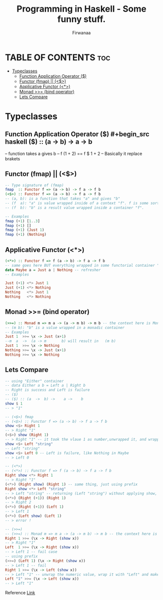 #+TITLE: Programming in Haskell - Some funny stuff.
#+AUTHOR: Firwanaa
#+PROPERTY: header-args :tangle code.hs
#+auto_tangle: t
#+STARTUP: showeverything

* TABLE OF CONTENTS :toc:
- [[#typeclasses][Typeclasses]]
  - [[#function-application-operator-][Function Application Operator ($)]]
  - [[#functor-fmap--][Functor (fmap) || (<$>)]]
  - [[#applicative-functor-][Applicative Functor (<*>)]]
  - [[#monad--bind-operator][Monad >>= (bind operator)]]
  - [[#lets-compare][Lets Compare]]

* Typeclasses
** Function Application Operator ($)
#+begin_src haskell
($) :: (a  ->  b) ->    a ->    b
--      function  takes a gives b
-- f (1 + 2) == f $ 1 + 2 -- Basically it replace brakets
#+end_src

** Functor (fmap) || (<$>)
#+begin_src haskell :results output
-- Type signature of (fmap)
fmap  :: Functor f => (a -> b) -> f a -> f b
(<$>) :: Functor f => (a -> b) -> f a -> f b
-- (a, b): is a function that takes "a" and gives "b"
-- (f  a): "a" is value wrapped inside of a context "f". f is some sort of container or data structure like "Maybe"
-- (f  b): "b" is a result value wrapped inside a container "f".

-- Examples
fmap (+1) [1..3]
fmap (+1) []
fmap (+1) (Just 1)
fmap (+1) (Nothing)
#+end_src

** Applicative Functor (<*>)
#+begin_src haskell
(<*>) :: Functor f => f (a -> b) -> f a -> f b
-- same goes here BUT everything wrapped in some functorial container "f" even the function
data Maybe a = Just a | Nothing -- refresher
-- Examples

Just (+1) <*> Just 1
Just (+1) <*> Nothing
Nothing   <*> Just 1
Nothing   <*> Nothing
#+end_src


** Monad >>= (bind operator)
#+begin_src haskell
(>>=) :: Monad m => m a -> (a -> m b) -> m b -- the context here is Monad.
-- (m b): "b" is a value wrapped in a monadic container
-- Examples
Just 1  >>= \x -> Just (x+1)
--m  a  ->  (a -> m       b) will result in   (m b)
Just 1  >>= \x -> Nothing
Nothing >>= \x -> Just (x+1)
Nothing >>= \x -> Nothing
#+end_src

** Lets Compare
#+begin_src haskell
-- using "Either" container
-- data Either a b = Left a | Right b
-- Right is success and Left is failure
-- ($)
-- ($) :: (a  ->  b) ->    a ->    b
show $ 1
-- > "1"

-- (<$>) fmap
-- (<$>) :: Functor f => (a -> b) -> f a -> f b
show <$> Right 1
-- > Right "1"
(<$>) show (Right 1)
-- > Right "1" -- it took the vlaue 1 as number,unwrapped it, and wrapped it again as string "1"
show <$> Left "string"
-- Left "string"
show <$> Left 0 -- Left is failure, like Nothing in Maybe
-- > Left 0

-- (<*>)
-- (<*>) :: Functor f => f (a -> b) -> f a -> f b
Right show <*> Right 1
-- > Right "1"
(<*>) (Right show) (Right 1) -- same thing, just using prefix
Right show <*> Left "string"
-- > Left "string" -- returning (Left "string") without applying show, see next two examples
(<*>) (Right (+1)) (Right 1)
-- > Right 2
(<*>) (Right (+1)) (Left 1)
-- > Left 1
(<*>) (Left show) (Left 1)
-- > error !

-- (>>=)
-- (>>=) :: Monad m => m a -> (a -> m b) -> m b -- the context here is Monad.
Right 1 >>= (\x -> Right (show x))
-- > Right "1"
Left  1 >>= (\x -> Right (show x))
-- > Left 1 -- fail case
-- using prefix
(>>=) (Left 1) (\x -> Right (show x))
-- > Left 1 -- fail
Right 1 >>= (\x -> Left (show x))
-- > Left "1" -- unwrap the numeric value, wrap it with "Left" and make it string using "show"
Left "1" >>= (\x -> Left (show x))
-- > Left "1"
#+end_src

Reference [[https://youtu.be/YaLR6VaoWrA][Link]]
